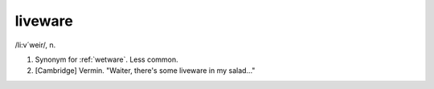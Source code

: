 .. _liveware:

============================================================
liveware
============================================================

/li:v´weir/, n\.

1.
   Synonym for :ref:`wetware`\.
   Less common.

2.
   [Cambridge] Vermin.
   "Waiter, there's some liveware in my salad..."


